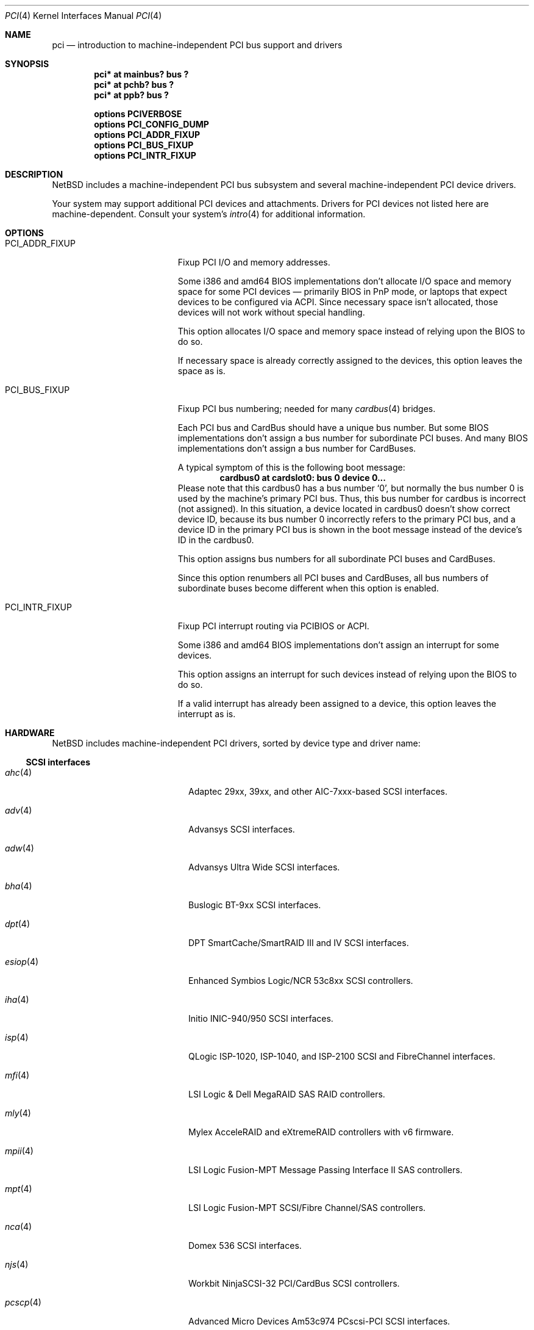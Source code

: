 .\"	$NetBSD: pci.4,v 1.127 2025/04/15 07:55:51 nia Exp $
.\"
.\" Copyright (c) 1997 Jason R. Thorpe.  All rights reserved.
.\" Copyright (c) 1997 Jonathan Stone
.\" All rights reserved.
.\"
.\" Redistribution and use in source and binary forms, with or without
.\" modification, are permitted provided that the following conditions
.\" are met:
.\" 1. Redistributions of source code must retain the above copyright
.\"    notice, this list of conditions and the following disclaimer.
.\" 2. Redistributions in binary form must reproduce the above copyright
.\"    notice, this list of conditions and the following disclaimer in the
.\"    documentation and/or other materials provided with the distribution.
.\" 3. All advertising materials mentioning features or use of this software
.\"    must display the following acknowledgements:
.\"      This product includes software developed by Jonathan Stone
.\" 4. The name of the author may not be used to endorse or promote products
.\"    derived from this software without specific prior written permission
.\"
.\" THIS SOFTWARE IS PROVIDED BY THE AUTHOR ``AS IS'' AND ANY EXPRESS OR
.\" IMPLIED WARRANTIES, INCLUDING, BUT NOT LIMITED TO, THE IMPLIED WARRANTIES
.\" OF MERCHANTABILITY AND FITNESS FOR A PARTICULAR PURPOSE ARE DISCLAIMED.
.\" IN NO EVENT SHALL THE AUTHOR BE LIABLE FOR ANY DIRECT, INDIRECT,
.\" INCIDENTAL, SPECIAL, EXEMPLARY, OR CONSEQUENTIAL DAMAGES (INCLUDING, BUT
.\" NOT LIMITED TO, PROCUREMENT OF SUBSTITUTE GOODS OR SERVICES; LOSS OF USE,
.\" DATA, OR PROFITS; OR BUSINESS INTERRUPTION) HOWEVER CAUSED AND ON ANY
.\" THEORY OF LIABILITY, WHETHER IN CONTRACT, STRICT LIABILITY, OR TORT
.\" (INCLUDING NEGLIGENCE OR OTHERWISE) ARISING IN ANY WAY OUT OF THE USE OF
.\" THIS SOFTWARE, EVEN IF ADVISED OF THE POSSIBILITY OF SUCH DAMAGE.
.\"
.Dd April 14, 2025
.Dt PCI 4
.Os
.Sh NAME
.Nm pci
.Nd introduction to machine-independent PCI bus support and drivers
.Sh SYNOPSIS
.Cd "pci* at mainbus? bus ?"
.Cd "pci* at pchb? bus ?"
.Cd "pci* at ppb? bus ?"
.Pp
.Cd options PCIVERBOSE
.Cd options PCI_CONFIG_DUMP
.Cd options PCI_ADDR_FIXUP
.Cd options PCI_BUS_FIXUP
.Cd options PCI_INTR_FIXUP
.Sh DESCRIPTION
.Nx
includes a machine-independent PCI bus subsystem and several
machine-independent PCI device drivers.
.Pp
Your system may support additional PCI devices and attachments.
Drivers for PCI devices not listed here are machine-dependent.
Consult your system's
.Xr intro 4
for additional information.
.Sh OPTIONS
.Bl -tag -width PCI_ADDR_FIXUP -offset 3n
.It Dv PCI_ADDR_FIXUP
Fixup PCI I/O and memory addresses.
.Pp
Some i386 and amd64 BIOS implementations don't allocate I/O space and
memory space for some PCI devices \(em primarily BIOS in PnP mode, or laptops
that expect devices to be configured via ACPI.
Since necessary space isn't allocated, those devices
will not work without special handling.
.Pp
This option allocates I/O space and memory space
instead of relying upon the BIOS to do so.
.Pp
If necessary space is already correctly assigned to the devices,
this option leaves the space as is.
.It Dv PCI_BUS_FIXUP
Fixup PCI bus numbering; needed for many
.Xr cardbus 4
bridges.
.Pp
Each PCI bus and CardBus should have a unique bus number.
But some BIOS implementations don't assign a bus number
for subordinate PCI buses.
And many BIOS implementations
don't assign a bus number for CardBuses.
.Pp
A typical symptom of this is the following boot message:
.D1 Sy cardbus0 at cardslot0: bus 0 device 0...
Please note that this cardbus0 has a bus number
.Sq 0 ,
but normally the bus number 0 is used by the machine's
primary PCI bus.
Thus, this bus number for cardbus is incorrect
.Pq not assigned .
In this situation, a device located in cardbus0 doesn't
show correct device ID,
because its bus number 0 incorrectly refers to the primary
PCI bus, and a device ID in the primary PCI bus is shown
in the boot message instead of the device's ID in the cardbus0.
.Pp
This option assigns bus numbers for all subordinate
PCI buses and CardBuses.
.Pp
Since this option renumbers all PCI buses and CardBuses,
all bus numbers of subordinate buses become different
when this option is enabled.
.It Dv PCI_INTR_FIXUP
Fixup PCI interrupt routing via PCIBIOS or ACPI.
.Pp
Some i386 and amd64 BIOS implementations don't assign an interrupt for
some devices.
.Pp
This option assigns an interrupt for such devices instead
of relying upon the BIOS to do so.
.Pp
If a valid interrupt has already been assigned to a device, this
option leaves the interrupt as is.
.El
.Sh HARDWARE
.Nx
includes machine-independent PCI drivers, sorted by device type and driver name:
.Ss SCSI interfaces
.Bl -tag -width pcdisplay(4) -offset indent
.It Xr ahc 4
Adaptec 29xx, 39xx, and other AIC-7xxx-based SCSI
interfaces.
.It Xr adv 4
Advansys SCSI interfaces.
.It Xr adw 4
Advansys Ultra Wide SCSI interfaces.
.It Xr bha 4
Buslogic BT-9xx SCSI interfaces.
.It Xr dpt 4
DPT SmartCache/SmartRAID III and IV SCSI interfaces.
.It Xr esiop 4
Enhanced Symbios Logic/NCR 53c8xx SCSI controllers.
.It Xr iha 4
Initio INIC-940/950 SCSI interfaces.
.It Xr isp 4
QLogic ISP-1020, ISP-1040, and ISP-2100 SCSI and FibreChannel interfaces.
.It Xr mfi 4
LSI Logic & Dell MegaRAID SAS RAID controllers.
.It Xr mly 4
Mylex AcceleRAID and eXtremeRAID controllers with v6 firmware.
.It Xr mpii 4
LSI Logic Fusion-MPT Message Passing Interface II SAS controllers.
.It Xr mpt 4
LSI Logic Fusion-MPT SCSI/Fibre Channel/SAS controllers.
.It Xr nca 4
Domex 536 SCSI interfaces.
.It Xr njs 4
Workbit NinjaSCSI-32 PCI/CardBus SCSI controllers.
.It Xr pcscp 4
Advanced Micro Devices Am53c974 PCscsi-PCI SCSI interfaces.
.It Xr siop 4
Symbios Logic/NCR 53c8xx-family SCSI interfaces.
.It Xr trm 4
Tekram TRM-S1040 ASIC based SCSI interfaces.
.El
.Ss Storage controllers
.Bl -tag -width pcdisplay(4) -offset indent
.It Xr aac 4
The Adaptec AAC family of RAID controllers.
.It Xr acardide 4
Acard IDE disk controllers.
.It Xr aceride 4
Acer Labs M5229 IDE controllers.
.It Xr ahcisata 4
AHCI 1.0 and 1.1 compliant SATA controllers.
.It Xr amr 4
The AMI and LSI Logic MegaRAID family of RAID controllers.
.It Xr arcmsr 4
Areca Technology Corporation SATA/SAS RAID controllers.
.It Xr artsata 4
Intel i31244 Serial ATA disk controllers.
.It Xr cac 4
Compaq array controllers.
.It Xr ciss 4
HP/Compaq Smart ARRAY 5/6 RAID controllers.
.It Xr cmdide 4
CMD Technology and Silicon Image IDE disk controllers.
.It Xr cypide 4
Cypress 82C693 IDE controllers.
.It Xr hptide 4
Triones/Highpoint IDE disk controllers.
.It Xr icp 4
ICP Vortex GDT and Intel Storage RAID controllers.
.It Xr iteide 4
Integrated Technology Express IDE disk controllers.
.It Xr ixpide 4
ATI Technologies IXP IDE controllers.
.It Xr jmide 4
JMicron Technology JMB36x PCIe to SATA II/PATA controllers.
.It Xr mlx 4
Mylex DAC960 and DEC SWXCR RAID controllers.
.It Xr mvsata 4
Marvell Hercules-I and Hercules-II SATA controllers.
.It Xr nside 4
National Semiconductor PC87415 PCI-IDE controllers.
.It Xr nvme 4
Non-Volatile Memory (NVM Express) host controllers.
.It Xr optiide 4
OPTi IDE disk controllers.
.It Xr pdcide 4
Promise IDE disk controllers.
.It Xr pdcsata 4
Promise Serial-ATA disk controllers.
.It Xr pciide 4
IDE disk controllers.
.It Xr rtsx 4
Realtek SD card readers.
.It Xr satalink 4
Silicon Image SATALink disk controllers.
.It Xr schide 4
Intel SCH IDE disk controllers.
.It Xr siisata 4
Silicon Image SATA-II controllers.
.It Xr siside 4
Silicon Integrated System IDE disk controllers.
.It Xr slide 4
Symphony Labs and Winbond IDE disk controllers.
.It Xr stpcide 4
STMicroelectronics STPC IDE disk controllers
.It Xr svwsata 4
Serverworks Serial ATA disk controllers.
.It Xr twa 4
3ware Apache RAID controllers.
.It Xr twe 4
3Ware Escalade RAID controllers.
.It Xr viaide 4
AMD, NVIDIA and VIA IDE disk controllers.
.El
.Ss Wired network interfaces
.Bl -tag -width pcdisplay(4) -offset indent
.It Xr age 4
Attansic L1 10/100/Gigabit Ethernet interfaces.
.It Xr alc 4
Atheros AR813x/AR815x/AR816x/AR817x and Killer E2200/2400/2500
10/100/1000 Ethernet interfaces.
.It Xr ale 4
Atheros AR8121/AR8113/AR8114 (Attansic L1E) 10/100/1000 Ethernet
interfaces.
.It Xr aq 4
Aquantia AQC multigigabit Ethernet interfaces.
.It Xr bce 4
Broadcom BCM4401 10/100 Ethernet interfaces.
.It Xr bge 4
Broadcom BCM57xx/BCM590x 10/100/1000 Ethernet interfaces.
.It Xr bnx 4
Broadcom NetXtreme II 10/100/1000 Ethernet interfaces.
.It Xr cas 4
Sun Cassini/Cassini+ (GigaSwift) Ethernet devices.
.It Xr dge 4
Intel i82597EX PRO/10GbE LR Ethernet interfaces.
.It Xr ena 4
Elastic Network Adapter interfaces.
.It Xr ep 4
3Com 3c590, 3c595, 3c900, and 3c905 Ethernet interfaces.
.It Xr epic 4
SMC83C170 (EPIC/100) Ethernet interfaces.
.It Xr eqos 4
DesignWare Ethernet Quality-of-Service controllers.
.It Xr et 4
Agere/LSI ET1310/ET1301 10/100/1000 Ethernet interfaces.
.It Xr ex 4
3Com 3c900, 3c905, and 3c980 Ethernet interfaces.
.It Xr fxp 4
Intel EtherExpress PRO 10+/100B Ethernet interfaces.
.It Xr gsip 4
National Semiconductor DP83820 based Gigabit Ethernet interfaces.
.It Xr hme 4
Sun Microelectronics STP2002-STQ Ethernet interfaces.
.It Xr igc 4
Intel I225/I226 1Gb/2.5Gb Ethernet devices.
.It Xr ixg 4
Intel 82598EB, 82599, X540 and X550 10 Gigabit Ethernet interfaces.
.It Xr ixl 4
Intel 700 series Ethernet interfaces.
.It Xr jme 4
JMicron Technologies JMC250/JMC260 Ethernet interfaces.
.It Xr kse 4
Micrel 8842/8841 PCI Ethernet controllers.
.It Xr le 4
PCNet-PCI Ethernet interfaces.
Note, the
.Xr pcn 4
driver supersedes this driver.
.It Xr lii 4
Attansic/Atheros L2 Fast-Ethernet interfaces.
.It Xr mcx 4
Mellanox 5th generation Ethernet devices.
.It Xr msk 4
Marvell Yukon 2 based Gigabit Ethernet interfaces.
.It Xr ne 4
NE2000-compatible Ethernet interfaces.
.It Xr nfe 4
NVIDIA nForce Ethernet interfaces.
.It Xr ntwoc 4
SDL Communications N2pci and WAN/ic 400 synchronous serial interfaces.
.It Xr pcn 4
AMD PCnet-PCI family of Ethernet interfaces.
.It Xr re 4
Realtek 10/100/1000 Ethernet adapters.
.It Xr rge 4
Realtek RTL8125-based Ethernet interfaces.
.It Xr rtk 4
Realtek 8129/8139 based Ethernet interfaces.
.It Xr sf 4
Adaptec AIC-6915 10/100 Ethernet interfaces.
.It Xr sip 4
Silicon Integrated Systems SiS 900, SiS 7016, and National Semiconductor
DP83815 based Ethernet interfaces.
.It Xr sk 4
SysKonnect SK-98xx based Gigabit Ethernet interfaces.
.It Xr ste 4
Sundance ST-201 10/100 based Ethernet interfaces.
.It Xr stge 4
Sundance/Tamarack TC9021 based Gigabit Ethernet interfaces.
.It Xr ti 4
Alteon Networks Tigon I and Tigon II Gigabit Ethernet driver.
.It Xr tl 4
Texas Instruments ThunderLAN-based Ethernet interfaces.
.It Xr tlp 4
DECchip 21x4x and clone Ethernet interfaces.
.It Xr txp 4
3Com 3XP Typhoon/Sidewinder (3CR990) Ethernet interfaces.
.It Xr vge 4
VIA Networking Technologies VT6122 PCI Gigabit Ethernet adapter driver.
.It Xr vmx 4
VMware VMXNET3 virtual Ethernet interfaces.
.It Xr vr 4
VIA VT3043 (Rhine) and VT86C100A (Rhine-II) Ethernet interfaces.
.It Xr vte 4
Vortex86 RDC R6040 Fast Ethernet driver.
.It Xr wm 4
Intel i8254x Gigabit Ethernet driver.
.It Xr xge 4
Neterion Xframe-I LR Ethernet adapters.
.El
.Ss Wireless network interfaces
.Bl -tag -width pcdisplay(4) -offset indent
.It Xr an 4
Aironet 4500/4800 and Cisco 340 series 802.11 interfaces.
.It Xr atw 4
ADMtek ADM8211 IEEE 802.11b PCI/CardBus wireless network interfaces.
.It Xr ath 4
Atheros IEEE 802.11a/b/g wireless network interfaces.
.It Xr athn 4
Atheros IEEE 802.11a/b/g/n wireless network interfaces.
.It Xr bwi 4
Broadcom BCM430x/4318 IEEE 802.11b/g wireless network interfaces.
.It Xr bwfm 4
Broadcom and Cypress FullMAC wireless network interfaces.
.It Xr ipw 4
Intel PRO/Wireless 2100 MiniPCI network interfaces.
.It Xr iwi 4
Intel PRO/Wireless 2200BG and 2915ABG MiniPCI network interfaces.
.It Xr iwm 4
Intel Dual Band Wireless AC PCIe Mini Card network interfaces.
.It Xr iwn 4
Intel Wireless WiFi Link 4965/5000/1000 and Centrino Wireless-N 1000/2000/6000
PCIe Mini network interfaces.
.It Xr malo 4
Marvell Libertas 88W8335/88W8310/88W8385 802.11b/g wireless network interfaces.
.It Xr ral 4
Ralink Technology RT2500/RT2600-based 802.11a/b/g wireless network interfaces.
.It Xr rtw 4
Realtek RTL8180L 802.11b wireless network interfaces.
.It Xr rtwn 4
Realtek RTL8188CE/RTL8192CE 802.11b/g/n wireless network interfaces.
.It Xr wi 4
WaveLAN/IEEE and PRISM-II 802.11 wireless interfaces.
.It Xr wpi 4
Intel PRO/Wireless 3945ABG Mini PCI Express network adapters.
.El
.Ss Cellular WAN interfaces
.Bl -tag -width pcdisplay(4) -offset indent
.It Xr wwanc 4
Intel XMM 7360 LTE modem.
.El
.Ss Serial interfaces
.Bl -tag -width pcdisplay(4) -offset indent
.It Xr cy 4
Cyclades Cyclom-4Y, -8Y, and -16Y multi-port serial interfaces.
.It Xr cz 4
Cyclades-Z series multi-port serial interfaces.
.It Xr pcweasel 4
PC-Weasel serial console board.
.El
.Ss Audio devices
.Bl -tag -width pcdisplay(4) -offset indent
.It Xr auacer 4
Acer Labs M5455 I/O Controller Hub integrated AC'97 audio device.
.It Xr auich 4
Intel I/O Controller Hub integrated AC'97 audio device.
.It Xr auixp 4
ATI IXP series integrated AC'97 audio device.
.It Xr autri 4
Trident 4DWAVE-DX/NX, SiS 7018, ALi M5451 AC'97 audio device.
.It Xr auvia 4
VIA VT82C686A integrated AC'97 audio device.
.It Xr clcs 4
Cirrus Logic CS4280 audio device.
.It Xr clct 4
Cirrus Logic CS4281 audio device.
.It Xr cmpci 4
C-Media CMI8x38 audio device.
.It Xr eap 4
Ensoniq AudioPCI audio device.
.It Xr emuxki 4
Creative Labs SBLive! and PCI 512 audio device.
.It Xr esa 4
ESS Technology Allegro-1 / Maestro-3 audio device.
.It Xr esm 4
ESS Maestro-1/2/2e PCI AC'97 Audio Accelerator audio device.
.It Xr eso 4
ESS Solo-1 PCI AudioDrive audio device.
.It Xr fms 4
Forte Media FM801 audio device.
.It Xr gcscaudio 4
AMD Geode CS5536 audio device.
.It Xr hdaudio 4
High Definition Audio Specification 1.0 device.
.It Xr neo 4
NeoMagic MagicMedia 256 audio device.
.It Xr sv 4
S3 SonicVibes audio device.
.It Xr yds 4
Yamaha YMF724/740/744/754-based audio device.
.El
.Ss Video framebuffer devices
.Bl -tag -width pcdisplay(4) -offset indent
.It Xr chipsfb 4
Chips & Technologies 6555x based framebuffers
.It Xr genfb 4
generic framebuffer console driver
.It Xr igmafb 4
Intel Graphics Media Accelerator framebuffers
.It Xr igsfb 4
IGA 1682 and CyberPro series graphics cards
.It Xr pm3fb 4
3Dlabs Permedia 3 / Oxygen VX1 / Proformance 3 framebuffers
.It Xr radeonfb 4
ATI Radeon framebuffer driver
.It Xr tdvfb 4
3Dfx Voodoo Graphics / Voodoo 2 framebuffers
.It Xr voodoofb 4
3Dfx Voodoo 3 / Voodoo Banshee framebuffers
.It Xr vga 4
VGA graphics boards.
.El
.Ss Cryptographic accelerators
.Bl -tag -width pcdisplay(4) -offset indent
.It Xr hifn 4
Hifn 7751/7951/7811/7955/7956 crypto accelerators.
.It Xr qat 4
Intel QuickAssist crypto accelerator.
.It Xr ubsec 4
Broadcom and BlueSteel uBsec 5x0x crypto accelerator.
.El
.Ss USB host controllers
.Bl -tag -width pcdisplay(4) -offset indent
.It Xr ehci 4
USB EHCI host controllers.
.It Xr ohci 4
USB OHCI host controllers.
.It Xr uhci 4
USB UHCI host controllers.
.It Xr xhci 4
USB XHCI host controllers.
.El
.Ss Bridges
.Bl -tag -width pcdisplay(4) -offset indent
.It Xr cbb 4
PCI Yenta compatible CardBus bridges.
.It Xr pceb 4
Generic PCI-EISA bridges; see
.Xr eisa 4 .
.It Xr pcib 4
Generic PCI-ISA bridges; see
.Xr isa 4 .
.It Xr ppb 4
Generic PCI bridges, including expansion backplanes.
.El
.Ss Miscellaneous devices
.Bl -tag -width pcdisplay(4) -offset indent
.It Xr coram 4
Conexant CX23885 based digital video cards.
.It Xr cxdtv 4
Conexant CX2388x based digital video cards.
.It Xr bktr 4
Brooktree 848 compatible TV cards.
.It Xr gtp 4
Gemtek PCI FM radio devices.
.It Xr ibmcd 4
IBM 4810 BSP cash drawer ports.
.It Xr iop 4
I2O I/O processors.
.It Xr oboe 4
Toshiba OBOE IrDA SIR/FIR controller.
.It Xr pcic 4
PCMCIA controllers, including the Cirrus Logic GD6729.
.It Xr puc 4
PCI
.Dq universal
communications cards, containing
.Xr com 4
and
.Xr lpt 4
communications ports.
.It Xr virtio 4
Para-virtualized I/O in a virtual machine.
.El
.Sh SEE ALSO
.Xr pci 3 ,
.Xr agp 4 ,
.Xr intro 4 ,
.Xr pcictl 8 ,
.Xr pci 9
.Sh HISTORY
The machine-independent PCI subsystem appeared in
.Nx 1.2 .
